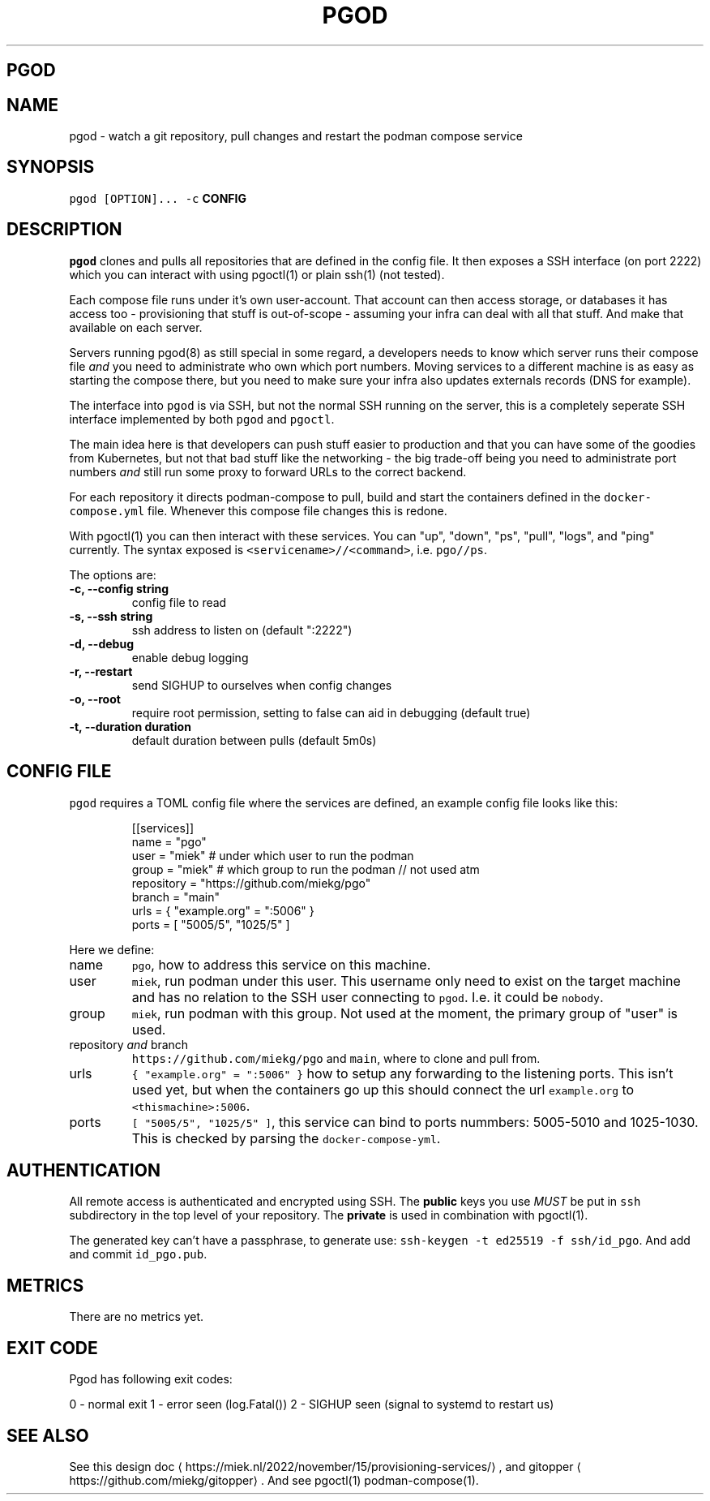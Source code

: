 .\" Generated by Mmark Markdown Processer - mmark.miek.nl
.TH "PGOD" 8 "May 2023" "System Administration" "Podman Compose"

.SH "PGOD"
.SH "NAME"
.PP
pgod - watch a git repository, pull changes and restart the podman compose service

.SH "SYNOPSIS"
.PP
\fB\fCpgod [OPTION]...\fR \fB\fC-c\fR \fBCONFIG\fP

.SH "DESCRIPTION"
.PP
\fB\fCpgod\fR clones and pulls all repositories that are defined in the config file. It then exposes a SSH
interface (on port 2222) which you can interact with using pgoctl(1) or plain ssh(1) (not tested).

.PP
Each compose file runs under it's own user-account. That account can then access storage, or
databases it has access too - provisioning that stuff is out-of-scope - assuming your infra can deal
with all that stuff. And make that available on each server.

.PP
Servers running pgod(8) as still special in some regard, a developers needs to know which server runs
their compose file \fIand\fP you need to administrate who own which port numbers. Moving services to a
different machine is as easy as starting the compose there, but you need to make sure your infra
also updates externals records (DNS for example).

.PP
The interface into \fB\fCpgod\fR is via SSH, but not the normal SSH running on the server, this is a
completely seperate SSH interface implemented by both \fB\fCpgod\fR and \fB\fCpgoctl\fR.

.PP
The main idea here is that developers can push stuff easier to production and that you can have some
of the goodies from Kubernetes, but not that bad stuff like the networking - the big trade-off being
you need to administrate port numbers \fIand\fP still run some proxy to forward URLs to the correct
backend.

.PP
For each repository it directs podman-compose to pull, build and start the containers defined in the
\fB\fCdocker-compose.yml\fR file. Whenever this compose file changes this is redone.

.PP
With pgoctl(1) you can then interact with these services. You can "up", "down", "ps", "pull",
"logs", and "ping" currently. The syntax exposed is \fB\fC<servicename>//<command>\fR, i.e. \fB\fCpgo//ps\fR.

.PP
The options are:

.TP
\fB-c, --config string\fP
config file to read
.TP
\fB-s, --ssh string\fP
ssh address to listen on (default ":2222")
.TP
\fB-d, --debug\fP
enable debug logging
.TP
\fB-r, --restart\fP
send SIGHUP to ourselves when config changes
.TP
\fB-o, --root\fP
require root permission, setting to false can aid in debugging (default true)
.TP
\fB-t, --duration duration\fP
default duration between pulls (default 5m0s)


.SH "CONFIG FILE"
.PP
\fB\fCpgod\fR requires a TOML config file where the services are defined, an example config file looks like
this:

.PP
.RS

.nf
[[services]]
name = "pgo"
user = "miek"  # under which user to run the podman
group = "miek" # which group to run the podman // not used atm
repository = "https://github.com/miekg/pgo"
branch = "main"
urls = { "example.org" = ":5006" }
ports = [ "5005/5", "1025/5" ]

.fi
.RE

.PP
Here we define:

.TP
name
\fB\fCpgo\fR, how to address this service on this machine.
.TP
user
\fB\fCmiek\fR, run podman under this user. This username only need to exist on the target machine and has
no relation to the SSH user connecting to \fB\fCpgod\fR. I.e. it could be \fB\fCnobody\fR.
.TP
group
\fB\fCmiek\fR, run podman with this group. Not used at the moment, the primary group of "user" is used.
.TP
repository \fIand\fP branch
\fB\fChttps://github.com/miekg/pgo\fR and \fB\fCmain\fR, where to clone and pull from.
.TP
urls
\fB\fC{ "example.org" = ":5006" }\fR how to setup any forwarding to the listening ports. This isn't used yet,
but when the containers go up this should connect the url \fB\fCexample.org\fR to \fB\fC<thismachine>:5006\fR.
.TP
ports
\fB\fC[ "5005/5", "1025/5" ]\fR, this service can bind to ports nummbers: 5005-5010 and 1025-1030. This
is checked by parsing the \fB\fCdocker-compose-yml\fR.


.SH "AUTHENTICATION"
.PP
All remote access is authenticated and encrypted using SSH. The \fBpublic\fP keys you use \fIMUST\fP be
put in \fB\fCssh\fR subdirectory in the top level of your repository. The \fBprivate\fP is used in
combination with pgoctl(1).

.PP
The generated key can't have a passphrase, to generate use: \fB\fCssh-keygen -t ed25519 -f ssh/id_pgo\fR.
And add and commit \fB\fCid_pgo.pub\fR.

.SH "METRICS"
.PP
There are no metrics yet.

.SH "EXIT CODE"
.PP
Pgod has following exit codes:

.PP
0 - normal exit
1 - error seen (log.Fatal())
2 - SIGHUP seen (signal to systemd to restart us)

.SH "SEE ALSO"
.PP
See this design doc
\[la]https://miek.nl/2022/november/15/provisioning-services/\[ra], and
gitopper
\[la]https://github.com/miekg/gitopper\[ra]. And see pgoctl(1) podman-compose(1).

